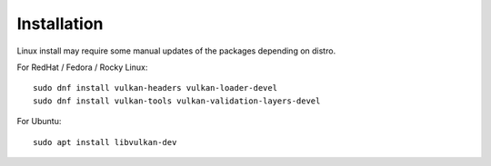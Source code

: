 Installation
============

Linux install may require some manual updates of the packages depending on distro.

For RedHat / Fedora / Rocky Linux::

  sudo dnf install vulkan-headers vulkan-loader-devel
  sudo dnf install vulkan-tools vulkan-validation-layers-devel

For Ubuntu::

  sudo apt install libvulkan-dev

